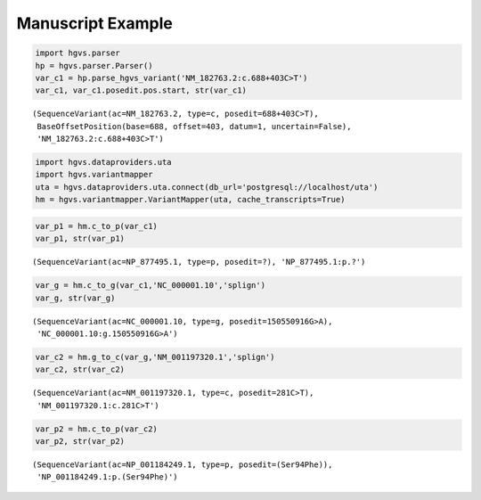
Manuscript Example
==================

.. code:: python

    import hgvs.parser
    hp = hgvs.parser.Parser()
    var_c1 = hp.parse_hgvs_variant('NM_182763.2:c.688+403C>T')
    var_c1, var_c1.posedit.pos.start, str(var_c1)



.. parsed-literal::

    (SequenceVariant(ac=NM_182763.2, type=c, posedit=688+403C>T),
     BaseOffsetPosition(base=688, offset=403, datum=1, uncertain=False),
     'NM_182763.2:c.688+403C>T')



.. code:: python

    import hgvs.dataproviders.uta
    import hgvs.variantmapper
    uta = hgvs.dataproviders.uta.connect(db_url='postgresql://localhost/uta')
    hm = hgvs.variantmapper.VariantMapper(uta, cache_transcripts=True)
.. code:: python

    var_p1 = hm.c_to_p(var_c1)
    var_p1, str(var_p1)



.. parsed-literal::

    (SequenceVariant(ac=NP_877495.1, type=p, posedit=?), 'NP_877495.1:p.?')



.. code:: python

    var_g = hm.c_to_g(var_c1,'NC_000001.10','splign')
    var_g, str(var_g)



.. parsed-literal::

    (SequenceVariant(ac=NC_000001.10, type=g, posedit=150550916G>A),
     'NC_000001.10:g.150550916G>A')



.. code:: python

    var_c2 = hm.g_to_c(var_g,'NM_001197320.1','splign')
    var_c2, str(var_c2)



.. parsed-literal::

    (SequenceVariant(ac=NM_001197320.1, type=c, posedit=281C>T),
     'NM_001197320.1:c.281C>T')



.. code:: python

    var_p2 = hm.c_to_p(var_c2)
    var_p2, str(var_p2)



.. parsed-literal::

    (SequenceVariant(ac=NP_001184249.1, type=p, posedit=(Ser94Phe)),
     'NP_001184249.1:p.(Ser94Phe)')



